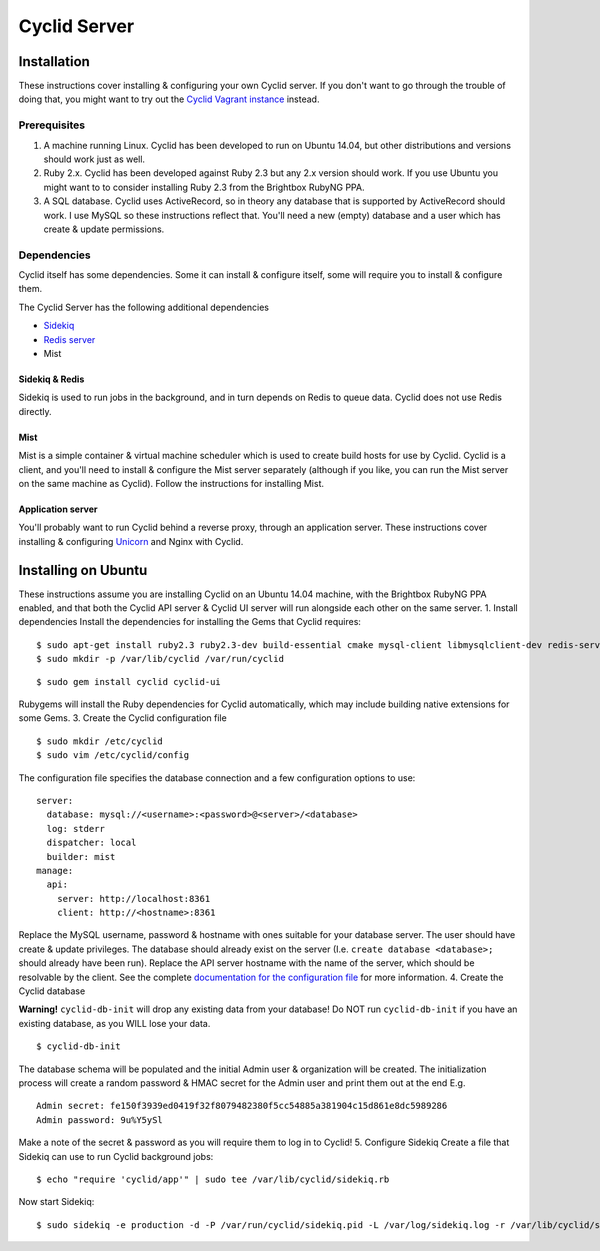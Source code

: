 =============
Cyclid Server
=============

Installation
============

These instructions cover installing & configuring your own Cyclid
server. If you don't want to go through the trouble of doing that, you
might want to try out the `Cyclid Vagrant
instance <http://wp-lb.cyclid.io/document/vagrant/>`__ instead.

Prerequisites
-------------

#. A machine running Linux. Cyclid has been developed to run on Ubuntu
   14.04, but other distributions and versions should work just as well.
#. Ruby 2.x. Cyclid has been developed against Ruby 2.3 but any 2.x
   version should work. If you use Ubuntu you might want to to consider
   installing Ruby 2.3 from the Brightbox RubyNG PPA.
#. A SQL database. Cyclid uses ActiveRecord, so in theory any database
   that is supported by ActiveRecord should work. I use MySQL so these
   instructions reflect that. You'll need a new (empty) database and a
   user which has create & update permissions.

Dependencies
------------

Cyclid itself has some dependencies. Some it can install & configure
itself, some will require you to install & configure them.

The Cyclid Server has the following additional dependencies

-  `Sidekiq <http://sidekiq.org/>`__
-  `Redis server <http://redis.io/>`__
-  Mist

Sidekiq & Redis
~~~~~~~~~~~~~~~

Sidekiq is used to run jobs in the background, and in turn depends on
Redis to queue data. Cyclid does not use Redis directly.

Mist
~~~~

Mist is a simple container & virtual machine scheduler which is used to
create build hosts for use by Cyclid. Cyclid is a client, and you'll
need to install & configure the Mist server separately (although if you
like, you can run the Mist server on the same machine as Cyclid). Follow
the instructions for installing Mist.

Application server
~~~~~~~~~~~~~~~~~~

You'll probably want to run Cyclid behind a reverse proxy, through an
application server. These instructions cover installing & configuring
`Unicorn <https://unicorn.bogomips.org/>`__ and Nginx with Cyclid.

Installing on Ubuntu
====================

These instructions assume you are installing Cyclid on an Ubuntu 14.04
machine, with the Brightbox RubyNG PPA enabled, and that both the Cyclid
API server & Cyclid UI server will run alongside each other on the same
server. 1. Install dependencies Install the dependencies for installing
the Gems that Cyclid requires:

.. raw:: html

   <div class="code">

::

    $ sudo apt-get install ruby2.3 ruby2.3-dev build-essential cmake mysql-client libmysqlclient-dev redis-server memcached
    $ sudo mkdir -p /var/lib/cyclid /var/run/cyclid

.. raw:: html

   </div>

 2. Install Cyclid

.. raw:: html

   <div class="code">

::

    $ sudo gem install cyclid cyclid-ui

.. raw:: html

   </div>

Rubygems will install the Ruby dependencies for Cyclid automatically,
which may include building native extensions for some Gems. 3. Create
the Cyclid configuration file

.. raw:: html

   <div class="code">

::

    $ sudo mkdir /etc/cyclid
    $ sudo vim /etc/cyclid/config

.. raw:: html

   </div>

The configuration file specifies the database connection and a few
configuration options to use:

.. raw:: html

   <div class="code">

::

    server:
      database: mysql://<username>:<password>@<server>/<database>
      log: stderr
      dispatcher: local
      builder: mist
    manage:
      api:
        server: http://localhost:8361
        client: http://<hostname>:8361

.. raw:: html

   </div>

Replace the MySQL username, password & hostname with ones suitable for
your database server. The user should have create & update privileges.
The database should already exist on the server (I.e.
``create database <database>;`` should already have been run). Replace
the API server hostname with the name of the server, which should be
resolvable by the client. See the complete `documentation for the
configuration
file <http://wp-lb.cyclid.io/document/configuration-file/>`__ for more
information. 4. Create the Cyclid database

.. raw:: html

   <div class="warning">

**Warning!** ``cyclid-db-init`` will drop any existing data from your
database! Do NOT run ``cyclid-db-init`` if you have an existing
database, as you WILL lose your data.

.. raw:: html

   </div>

.. raw:: html

   <div class="code">

::

    $ cyclid-db-init

.. raw:: html

   </div>

The database schema will be populated and the initial Admin user &
organization will be created. The initialization process will create a
random password & HMAC secret for the Admin user and print them out at
the end E.g.

.. raw:: html

   <div class="code">

::

    Admin secret: fe150f3939ed0419f32f8079482380f5cc54885a381904c15d861e8dc5989286
    Admin password: 9u%Y5ySl

.. raw:: html

   </div>

Make a note of the secret & password as you will require them to log in
to Cyclid! 5. Configure Sidekiq Create a file that Sidekiq can use to
run Cyclid background jobs:

.. raw:: html

   <div class="code">

::

    $ echo "require 'cyclid/app'" | sudo tee /var/lib/cyclid/sidekiq.rb

.. raw:: html

   </div>

Now start Sidekiq:

.. raw:: html

   <div class="code">

::

    $ sudo sidekiq -e production -d -P /var/run/cyclid/sidekiq.pid -L /var/log/sidekiq.log -r /var/lib/cyclid/sidekiq.rb

.. raw:: html

   </div>
